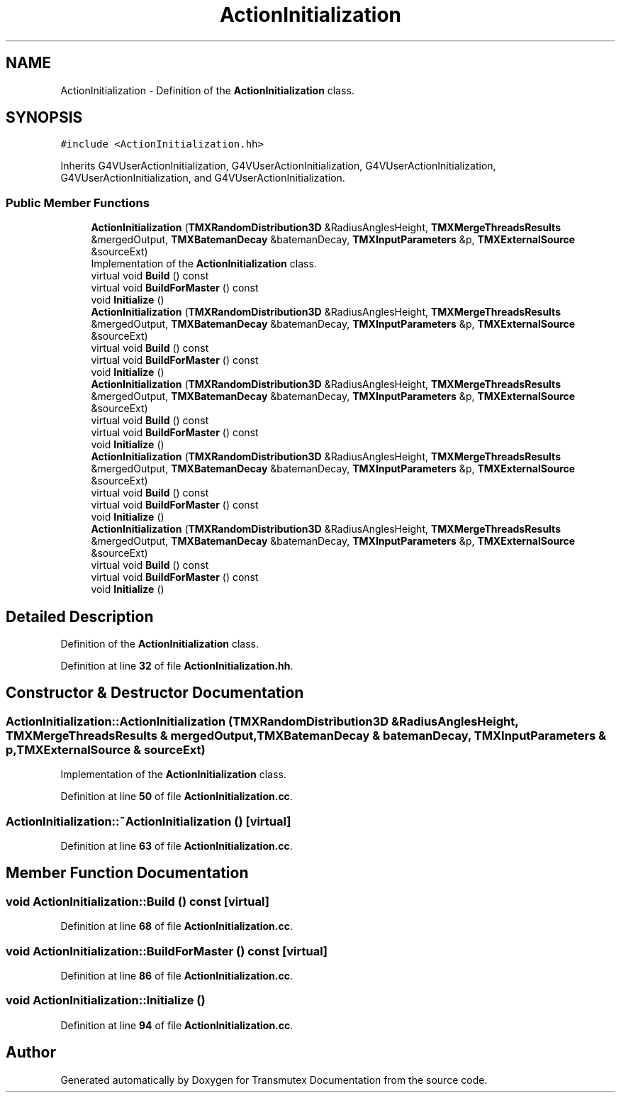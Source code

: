 .TH "ActionInitialization" 3 "Fri Oct 15 2021" "Version Version 1.0" "Transmutex Documentation" \" -*- nroff -*-
.ad l
.nh
.SH NAME
ActionInitialization \- Definition of the \fBActionInitialization\fP class\&.  

.SH SYNOPSIS
.br
.PP
.PP
\fC#include <ActionInitialization\&.hh>\fP
.PP
Inherits G4VUserActionInitialization, G4VUserActionInitialization, G4VUserActionInitialization, G4VUserActionInitialization, and G4VUserActionInitialization\&.
.SS "Public Member Functions"

.in +1c
.ti -1c
.RI "\fBActionInitialization\fP (\fBTMXRandomDistribution3D\fP &RadiusAnglesHeight, \fBTMXMergeThreadsResults\fP &mergedOutput, \fBTMXBatemanDecay\fP &batemanDecay, \fBTMXInputParameters\fP &p, \fBTMXExternalSource\fP &sourceExt)"
.br
.RI "Implementation of the \fBActionInitialization\fP class\&. "
.ti -1c
.RI "virtual void \fBBuild\fP () const"
.br
.ti -1c
.RI "virtual void \fBBuildForMaster\fP () const"
.br
.ti -1c
.RI "void \fBInitialize\fP ()"
.br
.ti -1c
.RI "\fBActionInitialization\fP (\fBTMXRandomDistribution3D\fP &RadiusAnglesHeight, \fBTMXMergeThreadsResults\fP &mergedOutput, \fBTMXBatemanDecay\fP &batemanDecay, \fBTMXInputParameters\fP &p, \fBTMXExternalSource\fP &sourceExt)"
.br
.ti -1c
.RI "virtual void \fBBuild\fP () const"
.br
.ti -1c
.RI "virtual void \fBBuildForMaster\fP () const"
.br
.ti -1c
.RI "void \fBInitialize\fP ()"
.br
.ti -1c
.RI "\fBActionInitialization\fP (\fBTMXRandomDistribution3D\fP &RadiusAnglesHeight, \fBTMXMergeThreadsResults\fP &mergedOutput, \fBTMXBatemanDecay\fP &batemanDecay, \fBTMXInputParameters\fP &p, \fBTMXExternalSource\fP &sourceExt)"
.br
.ti -1c
.RI "virtual void \fBBuild\fP () const"
.br
.ti -1c
.RI "virtual void \fBBuildForMaster\fP () const"
.br
.ti -1c
.RI "void \fBInitialize\fP ()"
.br
.ti -1c
.RI "\fBActionInitialization\fP (\fBTMXRandomDistribution3D\fP &RadiusAnglesHeight, \fBTMXMergeThreadsResults\fP &mergedOutput, \fBTMXBatemanDecay\fP &batemanDecay, \fBTMXInputParameters\fP &p, \fBTMXExternalSource\fP &sourceExt)"
.br
.ti -1c
.RI "virtual void \fBBuild\fP () const"
.br
.ti -1c
.RI "virtual void \fBBuildForMaster\fP () const"
.br
.ti -1c
.RI "void \fBInitialize\fP ()"
.br
.ti -1c
.RI "\fBActionInitialization\fP (\fBTMXRandomDistribution3D\fP &RadiusAnglesHeight, \fBTMXMergeThreadsResults\fP &mergedOutput, \fBTMXBatemanDecay\fP &batemanDecay, \fBTMXInputParameters\fP &p, \fBTMXExternalSource\fP &sourceExt)"
.br
.ti -1c
.RI "virtual void \fBBuild\fP () const"
.br
.ti -1c
.RI "virtual void \fBBuildForMaster\fP () const"
.br
.ti -1c
.RI "void \fBInitialize\fP ()"
.br
.in -1c
.SH "Detailed Description"
.PP 
Definition of the \fBActionInitialization\fP class\&. 
.PP
Definition at line \fB32\fP of file \fBActionInitialization\&.hh\fP\&.
.SH "Constructor & Destructor Documentation"
.PP 
.SS "ActionInitialization::ActionInitialization (\fBTMXRandomDistribution3D\fP & RadiusAnglesHeight, \fBTMXMergeThreadsResults\fP & mergedOutput, \fBTMXBatemanDecay\fP & batemanDecay, \fBTMXInputParameters\fP & p, \fBTMXExternalSource\fP & sourceExt)"

.PP
Implementation of the \fBActionInitialization\fP class\&. 
.PP
Definition at line \fB50\fP of file \fBActionInitialization\&.cc\fP\&.
.SS "ActionInitialization::~ActionInitialization ()\fC [virtual]\fP"

.PP
Definition at line \fB63\fP of file \fBActionInitialization\&.cc\fP\&.
.SH "Member Function Documentation"
.PP 
.SS "void ActionInitialization::Build () const\fC [virtual]\fP"

.PP
Definition at line \fB68\fP of file \fBActionInitialization\&.cc\fP\&.
.SS "void ActionInitialization::BuildForMaster () const\fC [virtual]\fP"

.PP
Definition at line \fB86\fP of file \fBActionInitialization\&.cc\fP\&.
.SS "void ActionInitialization::Initialize ()"

.PP
Definition at line \fB94\fP of file \fBActionInitialization\&.cc\fP\&.

.SH "Author"
.PP 
Generated automatically by Doxygen for Transmutex Documentation from the source code\&.
